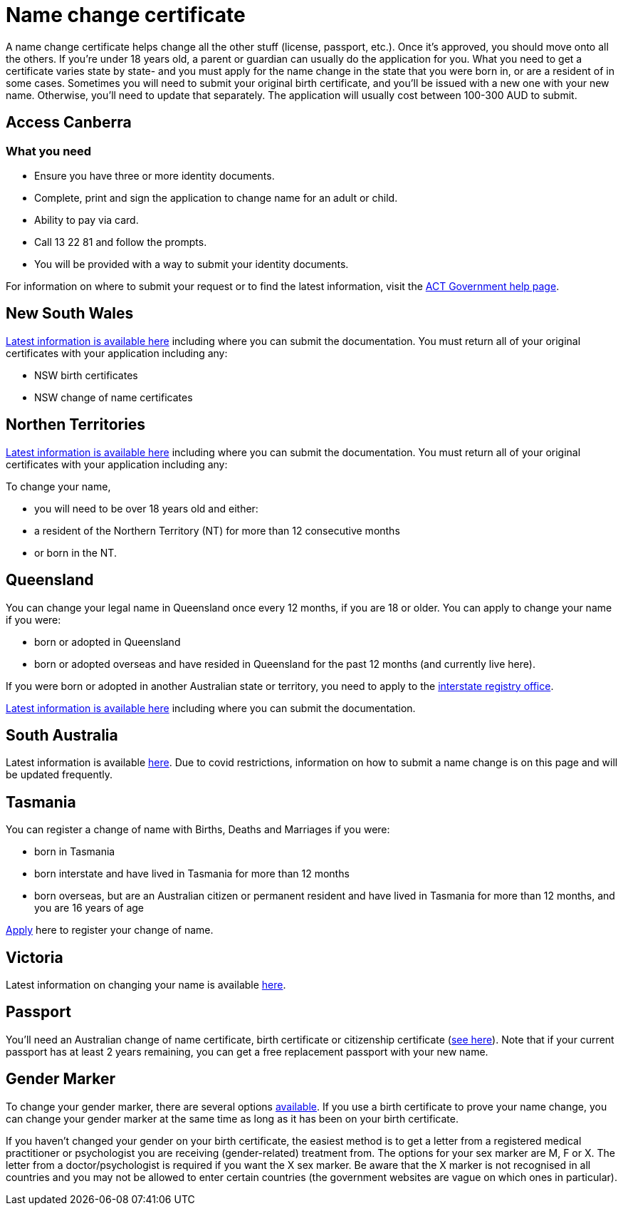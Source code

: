 [id="au-piblic-record"]
= Name change certificate

A name change certificate helps change all the other stuff (license, passport, etc.). Once it’s approved, you should move onto all the others. If you’re under 18 years old, a parent or guardian can usually do the application for you.
What you need to get a certificate varies state by state- and you must apply for the name change in the state that you were born in, or are a resident of in some cases. Sometimes you will need to submit your original birth certificate, and you’ll be issued with a new one with your new name. Otherwise, you’ll need to update that separately. The application will usually cost between 100-300 AUD to submit.

## Access Canberra

### What you need

- Ensure you have three or more identity documents.
- Complete, print and sign the application to change name for an adult or child.
- Ability to pay via card.
- Call 13 22 81 and follow the prompts.
- You will be provided with a way to submit your identity documents.

For information on where to submit your request or to find the latest information, visit the https://www.accesscanberra.act.gov.au/app/answers/detail/a_id/1936/~/change-of-name-registration#!tabs-1[ACT Government help page].


## New South Wales

https://www.nsw.gov.au/topics/name-changes-and-corrections/change-of-name[Latest information is available here] including where you can submit the documentation.
You must return all of your original certificates with your application including any:

- NSW birth certificates
- NSW change of name certificates

## Northen Territories

https://nt.gov.au/law/bdm/legal-change-of-name/legally-change-your-name[Latest information is available here] including where you can submit the documentation.
You must return all of your original certificates with your application including any:

To change your name,

- you will need to be over 18 years old and either:
- a resident of the Northern Territory (NT) for more than 12 consecutive months
- or born in the NT.

## Queensland

You can change your legal name in Queensland once every 12 months, if you are 18 or older. You can apply to change your name if you were:

- born or adopted in Queensland
- born or adopted overseas and have resided in Queensland for the past 12 months (and currently live here).

If you were born or adopted in another Australian state or territory, you need to apply to the https://www.qld.gov.au/law/births-deaths-marriages-and-divorces/birth-death-and-marriage-certificates/interstate-and-overseas-registry-offices[interstate registry office].

https://www.qld.gov.au/law/births-deaths-marriages-and-divorces/changing-your-name/changing-your-name[Latest information is available here] including where you can submit the documentation.

## South Australia
Latest information is available https://www.sa.gov.au/topics/family-and-community/births-deaths-and-marriages/changing-your-name[here]. Due to covid restrictions, information on how to submit a name change is on this page and will be updated frequently.

## Tasmania
You can register a change of name with Births, Deaths and Marriages if you were:

- born in Tasmania
- born interstate and have lived in Tasmania for more than 12 months
- born overseas, but are an Australian citizen or permanent resident and have lived in Tasmania for more than 12 months, and you are 16 years of age

https://www.justice.tas.gov.au/bdm/forms#ChangeofName[Apply] here to register your change of name.

## Victoria
Latest information on changing your name is available https://www.bdm.vic.gov.au/change-a-name[here].

## Passport
You’ll need an Australian change of name certificate, birth certificate or citizenship certificate (https://www.passports.gov.au/passports-explained/how-apply/eligibility-citizenship-and-identity/names[see here]). Note that if your current passport has at least 2 years remaining, you can get a free replacement passport with your new name.

## Gender Marker
To change your gender marker, there are several options https://www.passports.gov.au/passports-explained/how-apply/eligibility-citizenship-and-identity/sex-and-gender-diverse-passport[available]. If you use a birth certificate to prove your name change, you can change your gender marker at the same time as long as it has been on your birth certificate.

If you haven’t changed your gender on your birth certificate, the easiest method is to get a letter from a registered medical practitioner or psychologist you are receiving (gender-related) treatment from. The options for your sex marker are M, F or X. The letter from a doctor/psychologist is required if you want the X sex marker. Be aware that the X marker is not recognised in all countries and you may not be allowed to enter certain countries (the government websites are vague on which ones in particular).

